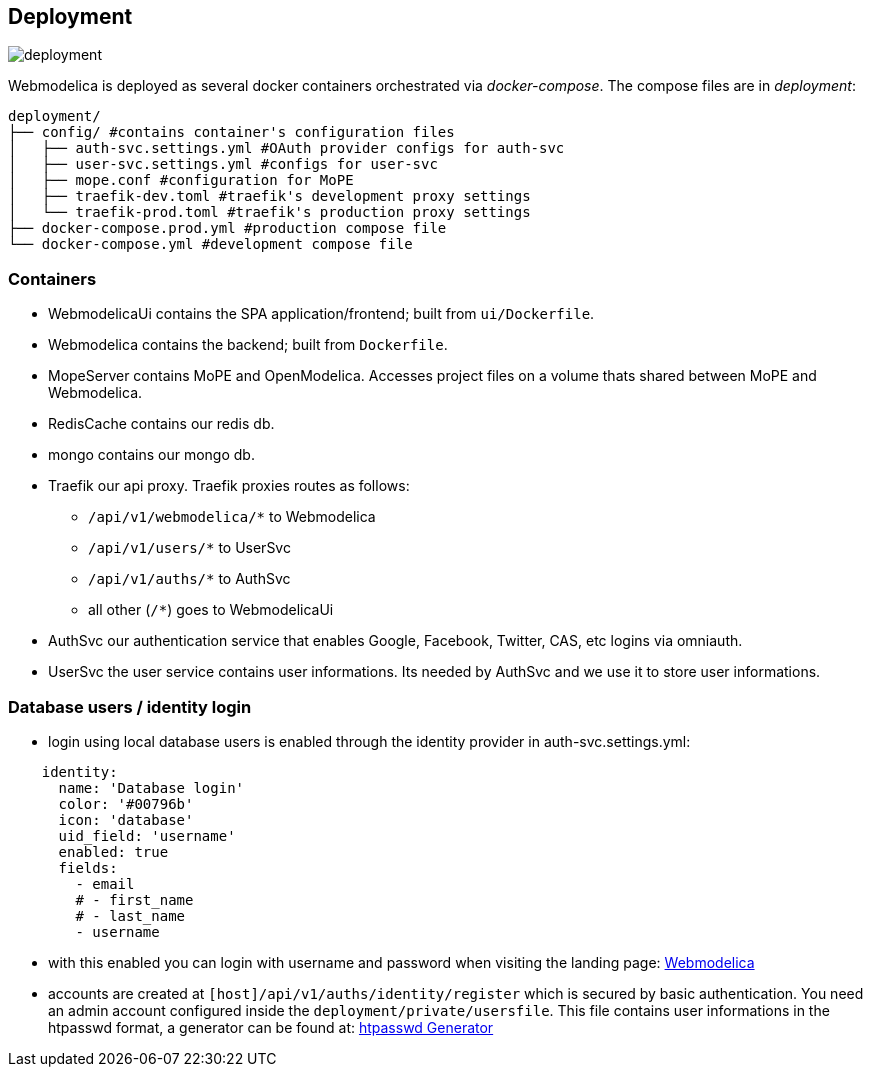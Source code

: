 == Deployment

image::deployment.png[]

Webmodelica is deployed as several docker containers orchestrated via _docker-compose_.
The compose files are in _deployment_:

[source, sh]
----
deployment/
├── config/ #contains container's configuration files
│   ├── auth-svc.settings.yml #OAuth provider configs for auth-svc
│   ├── user-svc.settings.yml #configs for user-svc
│   ├── mope.conf #configuration for MoPE
│   ├── traefik-dev.toml #traefik's development proxy settings
│   └── traefik-prod.toml #traefik's production proxy settings
├── docker-compose.prod.yml #production compose file
└── docker-compose.yml #development compose file
----


=== Containers

- WebmodelicaUi contains the SPA application/frontend; built from `ui/Dockerfile`.
- Webmodelica contains the backend; built from `Dockerfile`.
- MopeServer contains MoPE and OpenModelica.
  Accesses project files on a volume thats shared between MoPE and Webmodelica.
- RedisCache contains our redis db.
- mongo contains our mongo db.
- Traefik our api proxy.
  Traefik proxies routes as follows:
  * `/api/v1/webmodelica/*` to Webmodelica
  * `/api/v1/users/*` to UserSvc
  * `/api/v1/auths/*` to AuthSvc
  * all other (`/*`) goes to WebmodelicaUi
- AuthSvc our authentication service that enables Google, Facebook, Twitter, CAS, etc logins via omniauth.
- UserSvc the user service contains user informations. Its needed by AuthSvc and we use it to store user informations.

=== Database users / identity login

* login using local database users is enabled through the identity provider in auth-svc.settings.yml:
[source, yml]
----
    identity:
      name: 'Database login'
      color: '#00796b'
      icon: 'database'
      uid_field: 'username'
      enabled: true
      fields:
        - email
        # - first_name
        # - last_name
        - username
----

* with this enabled you can login with username and password when visiting the landing page: https://staging-webmodelica.mni.thm.de/[Webmodelica]
* accounts are created at `[host]/api/v1/auths/identity/register` which is secured by basic authentication.
  You need an admin account configured inside the `deployment/private/usersfile`.
  This file contains user informations in the htpasswd format, a generator can be found at: https://htpasswdgenerator.de/[htpasswd Generator]